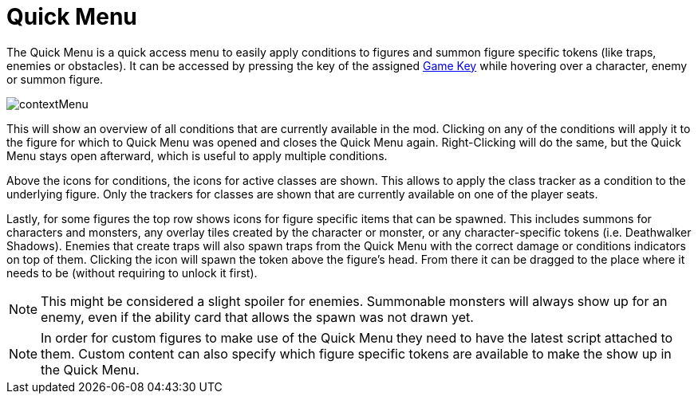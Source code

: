= Quick Menu

The Quick Menu is a quick access menu to easily apply conditions to figures and summon figure specific tokens (like traps, enemies or obstacles).
It can be accessed by pressing the key of the assigned xref:feature/gameKeys.adoc[Game Key] while hovering over a character, enemy or summon figure.

image::engine:feature/contextMenu.gif[]

This will show an overview of all conditions that are currently available in the mod.
Clicking on any of the conditions will apply it to the figure for which to Quick Menu was opened and closes the Quick Menu again.
Right-Clicking will do the same, but the Quick Menu stays open afterward, which is useful to apply multiple conditions.

Above the icons for conditions, the icons for active classes are shown.
This allows to apply the class tracker as a condition to the underlying figure.
Only the trackers for classes are shown that are currently available on one of the player seats.

Lastly, for some figures the top row shows icons for figure specific items that can be spawned.
This includes summons for characters and monsters, any overlay tiles created by the character or monster, or any character-specific tokens (i.e. Deathwalker Shadows).
Enemies that create traps will also spawn traps from the Quick Menu with the correct damage or conditions indicators on top of them.
Clicking the icon will spawn the token above the figure's head.
From there it can be dragged to the place where it needs to be (without requiring to unlock it first).

NOTE: This might be considered a slight spoiler for enemies.
Summonable monsters will always show up for an enemy, even if the ability card that allows the spawn was not drawn yet.

NOTE: In order for custom figures to make use of the Quick Menu they need to have the latest script attached to them.
Custom content can also specify which figure specific tokens are available to make the show up in the Quick Menu.

